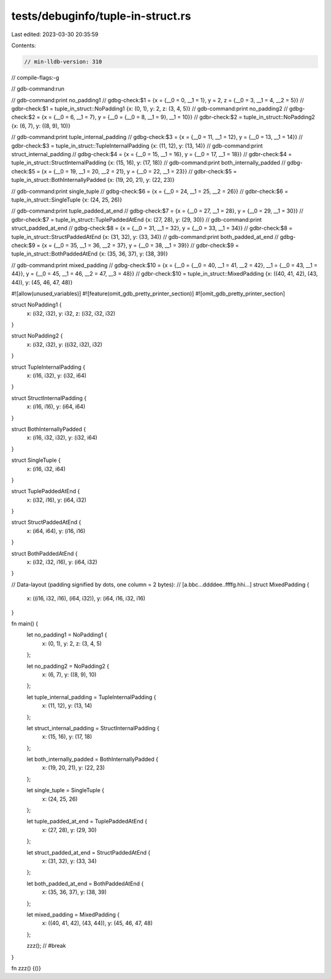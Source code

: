 tests/debuginfo/tuple-in-struct.rs
==================================

Last edited: 2023-03-30 20:35:59

Contents:

.. code-block:: rs

    // min-lldb-version: 310

// compile-flags:-g

// gdb-command:run

// gdb-command:print no_padding1
// gdbg-check:$1 = {x = {__0 = 0, __1 = 1}, y = 2, z = {__0 = 3, __1 = 4, __2 = 5}}
// gdbr-check:$1 = tuple_in_struct::NoPadding1 {x: (0, 1), y: 2, z: (3, 4, 5)}
// gdb-command:print no_padding2
// gdbg-check:$2 = {x = {__0 = 6, __1 = 7}, y = {__0 = {__0 = 8, __1 = 9}, __1 = 10}}
// gdbr-check:$2 = tuple_in_struct::NoPadding2 {x: (6, 7), y: ((8, 9), 10)}

// gdb-command:print tuple_internal_padding
// gdbg-check:$3 = {x = {__0 = 11, __1 = 12}, y = {__0 = 13, __1 = 14}}
// gdbr-check:$3 = tuple_in_struct::TupleInternalPadding {x: (11, 12), y: (13, 14)}
// gdb-command:print struct_internal_padding
// gdbg-check:$4 = {x = {__0 = 15, __1 = 16}, y = {__0 = 17, __1 = 18}}
// gdbr-check:$4 = tuple_in_struct::StructInternalPadding {x: (15, 16), y: (17, 18)}
// gdb-command:print both_internally_padded
// gdbg-check:$5 = {x = {__0 = 19, __1 = 20, __2 = 21}, y = {__0 = 22, __1 = 23}}
// gdbr-check:$5 = tuple_in_struct::BothInternallyPadded {x: (19, 20, 21), y: (22, 23)}

// gdb-command:print single_tuple
// gdbg-check:$6 = {x = {__0 = 24, __1 = 25, __2 = 26}}
// gdbr-check:$6 = tuple_in_struct::SingleTuple {x: (24, 25, 26)}

// gdb-command:print tuple_padded_at_end
// gdbg-check:$7 = {x = {__0 = 27, __1 = 28}, y = {__0 = 29, __1 = 30}}
// gdbr-check:$7 = tuple_in_struct::TuplePaddedAtEnd {x: (27, 28), y: (29, 30)}
// gdb-command:print struct_padded_at_end
// gdbg-check:$8 = {x = {__0 = 31, __1 = 32}, y = {__0 = 33, __1 = 34}}
// gdbr-check:$8 = tuple_in_struct::StructPaddedAtEnd {x: (31, 32), y: (33, 34)}
// gdb-command:print both_padded_at_end
// gdbg-check:$9 = {x = {__0 = 35, __1 = 36, __2 = 37}, y = {__0 = 38, __1 = 39}}
// gdbr-check:$9 = tuple_in_struct::BothPaddedAtEnd {x: (35, 36, 37), y: (38, 39)}

// gdb-command:print mixed_padding
// gdbg-check:$10 = {x = {__0 = {__0 = 40, __1 = 41, __2 = 42}, __1 = {__0 = 43, __1 = 44}}, y = {__0 = 45, __1 = 46, __2 = 47, __3 = 48}}
// gdbr-check:$10 = tuple_in_struct::MixedPadding {x: ((40, 41, 42), (43, 44)), y: (45, 46, 47, 48)}

#![allow(unused_variables)]
#![feature(omit_gdb_pretty_printer_section)]
#![omit_gdb_pretty_printer_section]

struct NoPadding1 {
    x: (i32, i32),
    y: i32,
    z: (i32, i32, i32)
}

struct NoPadding2 {
    x: (i32, i32),
    y: ((i32, i32), i32)
}

struct TupleInternalPadding {
    x: (i16, i32),
    y: (i32, i64)
}

struct StructInternalPadding {
    x: (i16, i16),
    y: (i64, i64)
}

struct BothInternallyPadded {
    x: (i16, i32, i32),
    y: (i32, i64)
}

struct SingleTuple {
    x: (i16, i32, i64)
}

struct TuplePaddedAtEnd {
    x: (i32, i16),
    y: (i64, i32)
}

struct StructPaddedAtEnd {
    x: (i64, i64),
    y: (i16, i16)
}

struct BothPaddedAtEnd {
    x: (i32, i32, i16),
    y: (i64, i32)
}

// Data-layout (padding signified by dots, one column = 2 bytes):
// [a.bbc...ddddee..ffffg.hhi...]
struct MixedPadding {
    x: ((i16, i32, i16), (i64, i32)),
    y: (i64, i16, i32, i16)
}


fn main() {
    let no_padding1 = NoPadding1 {
        x: (0, 1),
        y: 2,
        z: (3, 4, 5)
    };

    let no_padding2 = NoPadding2 {
        x: (6, 7),
        y: ((8, 9), 10)
    };

    let tuple_internal_padding = TupleInternalPadding {
        x: (11, 12),
        y: (13, 14)
    };

    let struct_internal_padding = StructInternalPadding {
        x: (15, 16),
        y: (17, 18)
    };

    let both_internally_padded = BothInternallyPadded {
        x: (19, 20, 21),
        y: (22, 23)
    };

    let single_tuple = SingleTuple {
        x: (24, 25, 26)
    };

    let tuple_padded_at_end = TuplePaddedAtEnd {
        x: (27, 28),
        y: (29, 30)
    };

    let struct_padded_at_end = StructPaddedAtEnd {
        x: (31, 32),
        y: (33, 34)
    };

    let both_padded_at_end = BothPaddedAtEnd {
        x: (35, 36, 37),
        y: (38, 39)
    };

    let mixed_padding = MixedPadding {
        x: ((40, 41, 42), (43, 44)),
        y: (45, 46, 47, 48)
    };

    zzz(); // #break
}

fn zzz() {()}


